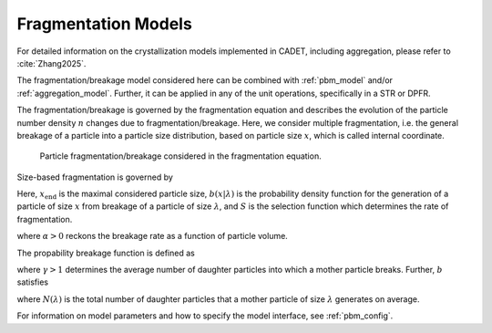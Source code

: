 .. _fragmentation_model:

Fragmentation Models
~~~~~~~~~~~~~~~~~~~~

For detailed information on the crystallization models implemented in CADET, including aggregation, please refer to :cite:`Zhang2025`.

The fragmentation/breakage model considered here can be combined with :ref:`pbm_model` and/or :ref:`aggregation_model`.
Further, it can be applied in any of the unit operations, specifically in a STR or DPFR.

The fragmentation/breakage is governed by the fragmentation equation and describes the evolution of the particle number density :math:`n` changes due to fragmentation/breakage. 
Here, we consider multiple fragmentation, i.e. the general breakage of a particle into a particle size distribution, based on particle size :math:`x`, which is called internal coordinate.

.. figure:: Fragmentation_concept.png

   Particle fragmentation/breakage considered in the fragmentation equation. 

Size-based fragmentation is governed by 

.. math::
    :label: FragmentationSizeBased

    \begin{aligned}
        \frac{\partial n(x)}{\partial t} &= 
        - S(x) n(x) + \int_x^{x_{\mathrm{max}}} S(\lambda) b(x | \lambda) n(\lambda) d\lambda.
    \end{aligned}


Here, :math:`x_{\mathrm{end}}` is the maximal considered particle size, :math:`b(x | \lambda)` is the probability density function for the generation of a particle of size :math:`x` from breakage of a particle of size :math:`\lambda`,
and :math:`S` is the selection function which determines the rate of fragmentation.


.. math::
    :label: selectionFunction

    \begin{aligned}
        S(x) := S_0 x^{3 \alpha},
    \end{aligned}

where :math:`\alpha > 0` reckons the breakage rate as a function of particle volume.


The propability breakage function is defined as

.. math::
    :label: propabilityDensityFunc

    \begin{aligned}
        b(x | \lambda) := 3 x^2 \frac{\gamma}{\lambda^3} \left( \frac{x^3}{\lambda^3} \right)^{\gamma - 2},
    \end{aligned}

where :math:`\gamma > 1` determines the average number of daughter particles into which a mother particle breaks.
Further, :math:`b` satisfies

.. math::
    :label: propabilityDensityFuncConstraints

    \begin{aligned}
        \int_{x_\mathrm{c}}^\lambda x^3 b(x | \lambda) dx &= \lambda^3,
        \\
        N(\lambda) = \int_{x_\mathrm{c}}^\lambda b(x | \lambda) dx &\geq 1,
    \end{aligned}

where :math:`N(\lambda)` is the total number of daughter particles that a mother particle of size :math:`\lambda` generates on average.

For information on model parameters and how to specify the model interface, see :ref:`pbm_config`.

